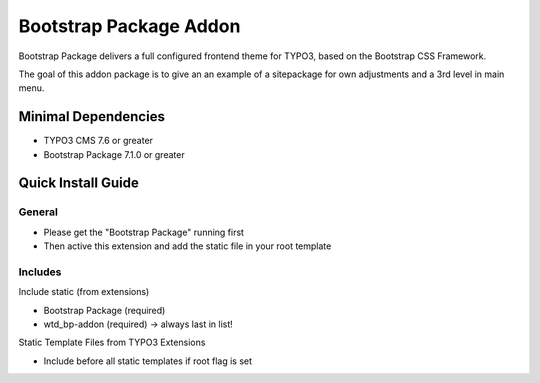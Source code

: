 =======================
Bootstrap Package Addon
=======================

Bootstrap Package delivers a full configured frontend
theme for TYPO3, based on the Bootstrap CSS Framework.

The goal of this addon package is to give an an example of a sitepackage for own adjustments and
a 3rd level in main menu.

Minimal Dependencies
====================

* TYPO3 CMS 7.6 or greater
* Bootstrap Package 7.1.0 or greater

Quick Install Guide
===================

General
-------

* Please get the "Bootstrap Package" running first
* Then active this extension and add the static file in your root template


Includes
--------

Include static (from extensions)

* Bootstrap Package (required)
* wtd_bp-addon (required) -> always last in list!

Static Template Files from TYPO3 Extensions

* Include before all static templates if root flag is set



